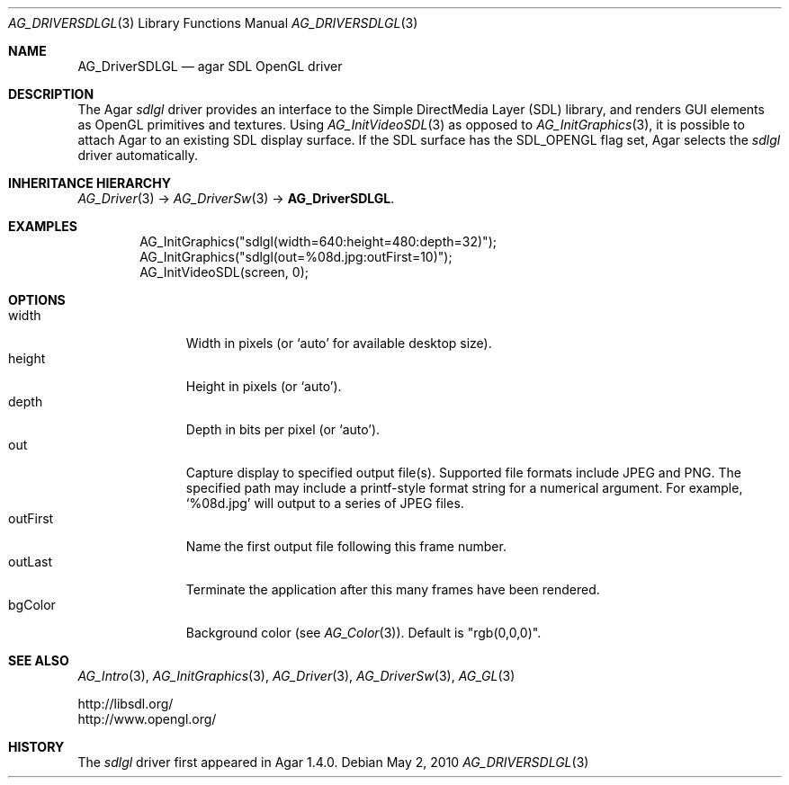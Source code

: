 .\" Copyright (c) 2010-2012 Hypertriton, Inc. <http://hypertriton.com/>
.\" All rights reserved.
.\"
.\" Redistribution and use in source and binary forms, with or without
.\" modification, are permitted provided that the following conditions
.\" are met:
.\" 1. Redistributions of source code must retain the above copyright
.\"    notice, this list of conditions and the following disclaimer.
.\" 2. Redistributions in binary form must reproduce the above copyright
.\"    notice, this list of conditions and the following disclaimer in the
.\"    documentation and/or other materials provided with the distribution.
.\" 
.\" THIS SOFTWARE IS PROVIDED BY THE AUTHOR ``AS IS'' AND ANY EXPRESS OR
.\" IMPLIED WARRANTIES, INCLUDING, BUT NOT LIMITED TO, THE IMPLIED
.\" WARRANTIES OF MERCHANTABILITY AND FITNESS FOR A PARTICULAR PURPOSE
.\" ARE DISCLAIMED. IN NO EVENT SHALL THE AUTHOR BE LIABLE FOR ANY DIRECT,
.\" INDIRECT, INCIDENTAL, SPECIAL, EXEMPLARY, OR CONSEQUENTIAL DAMAGES
.\" (INCLUDING BUT NOT LIMITED TO, PROCUREMENT OF SUBSTITUTE GOODS OR
.\" SERVICES; LOSS OF USE, DATA, OR PROFITS; OR BUSINESS INTERRUPTION)
.\" HOWEVER CAUSED AND ON ANY THEORY OF LIABILITY, WHETHER IN CONTRACT,
.\" STRICT LIABILITY, OR TORT (INCLUDING NEGLIGENCE OR OTHERWISE) ARISING
.\" IN ANY WAY OUT OF THE USE OF THIS SOFTWARE EVEN IF ADVISED OF THE
.\" POSSIBILITY OF SUCH DAMAGE.
.\"
.Dd May 2, 2010
.Dt AG_DRIVERSDLGL 3
.Os
.ds vT Agar API Reference
.ds oS Agar 1.4.1
.Sh NAME
.Nm AG_DriverSDLGL
.Nd agar SDL OpenGL driver
.Sh DESCRIPTION
.\" IMAGE(http://libagar.org/widgets/AG_DriverSDLGL.png, "The sdlgl driver")
The Agar
.Va sdlgl
driver provides an interface to the Simple DirectMedia Layer (SDL) library,
and renders GUI elements as OpenGL primitives and textures.
Using
.Xr AG_InitVideoSDL 3
as opposed to
.Xr AG_InitGraphics 3 ,
it is possible to attach Agar to an existing SDL display surface.
If the SDL surface has the
.Dv SDL_OPENGL
flag set, Agar selects the
.Va sdlgl
driver automatically.
.Sh INHERITANCE HIERARCHY
.Xr AG_Driver 3 ->
.Xr AG_DriverSw 3 ->
.Nm .
.Sh EXAMPLES
.Bd -literal -offset indent
AG_InitGraphics("sdlgl(width=640:height=480:depth=32)");
AG_InitGraphics("sdlgl(out=%08d.jpg:outFirst=10)");
AG_InitVideoSDL(screen, 0);
.Ed
.Sh OPTIONS
.Bl -tag -compact -width "outFirst "
.It width
Width in pixels (or
.Sq auto
for available desktop size).
.It height
Height in pixels (or
.Sq auto ) .
.It depth
Depth in bits per pixel (or
.Sq auto ) .
.It out
Capture display to specified output file(s).
Supported file formats include JPEG and PNG.
The specified path may include a printf-style format string for a numerical
argument.
For example,
.Sq %08d.jpg
will output to a series of JPEG files.
.It outFirst
Name the first output file following this frame number.
.It outLast
Terminate the application after this many frames have been rendered.
.It bgColor
Background color (see
.Xr AG_Color 3 ) .
Default is "rgb(0,0,0)".
.El
.Sh SEE ALSO
.Xr AG_Intro 3 ,
.Xr AG_InitGraphics 3 ,
.Xr AG_Driver 3 ,
.Xr AG_DriverSw 3 ,
.Xr AG_GL 3
.Bd -literal
http://libsdl.org/
http://www.opengl.org/
.Ed
.Sh HISTORY
The
.Va sdlgl
driver first appeared in Agar 1.4.0.

